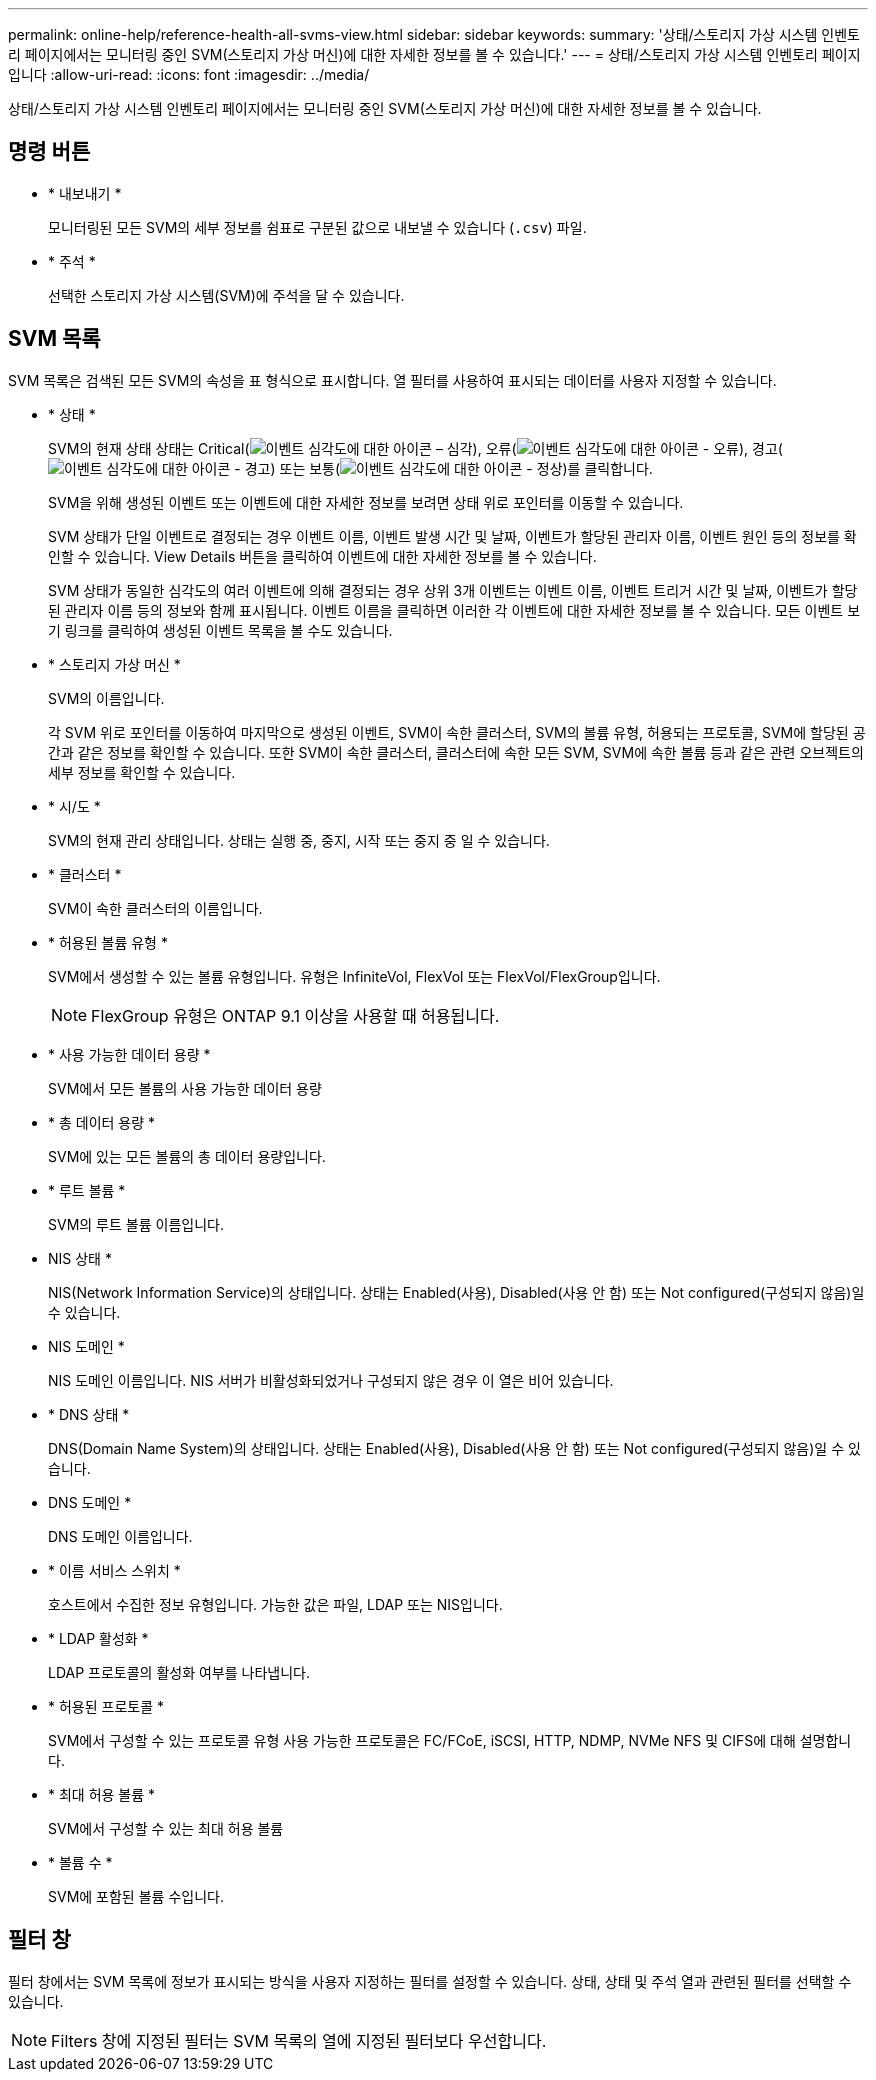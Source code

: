 ---
permalink: online-help/reference-health-all-svms-view.html 
sidebar: sidebar 
keywords:  
summary: '상태/스토리지 가상 시스템 인벤토리 페이지에서는 모니터링 중인 SVM(스토리지 가상 머신)에 대한 자세한 정보를 볼 수 있습니다.' 
---
= 상태/스토리지 가상 시스템 인벤토리 페이지입니다
:allow-uri-read: 
:icons: font
:imagesdir: ../media/


[role="lead"]
상태/스토리지 가상 시스템 인벤토리 페이지에서는 모니터링 중인 SVM(스토리지 가상 머신)에 대한 자세한 정보를 볼 수 있습니다.



== 명령 버튼

* * 내보내기 *
+
모니터링된 모든 SVM의 세부 정보를 쉼표로 구분된 값으로 내보낼 수 있습니다 (`.csv`) 파일.

* * 주석 *
+
선택한 스토리지 가상 시스템(SVM)에 주석을 달 수 있습니다.





== SVM 목록

SVM 목록은 검색된 모든 SVM의 속성을 표 형식으로 표시합니다. 열 필터를 사용하여 표시되는 데이터를 사용자 지정할 수 있습니다.

* * 상태 *
+
SVM의 현재 상태 상태는 Critical(image:../media/sev-critical-um60.png["이벤트 심각도에 대한 아이콘 – 심각"]), 오류(image:../media/sev-error-um60.png["이벤트 심각도에 대한 아이콘 - 오류"]), 경고(image:../media/sev-warning-um60.png["이벤트 심각도에 대한 아이콘 - 경고"]) 또는 보통(image:../media/sev-normal-um60.png["이벤트 심각도에 대한 아이콘 - 정상"])를 클릭합니다.

+
SVM을 위해 생성된 이벤트 또는 이벤트에 대한 자세한 정보를 보려면 상태 위로 포인터를 이동할 수 있습니다.

+
SVM 상태가 단일 이벤트로 결정되는 경우 이벤트 이름, 이벤트 발생 시간 및 날짜, 이벤트가 할당된 관리자 이름, 이벤트 원인 등의 정보를 확인할 수 있습니다. View Details 버튼을 클릭하여 이벤트에 대한 자세한 정보를 볼 수 있습니다.

+
SVM 상태가 동일한 심각도의 여러 이벤트에 의해 결정되는 경우 상위 3개 이벤트는 이벤트 이름, 이벤트 트리거 시간 및 날짜, 이벤트가 할당된 관리자 이름 등의 정보와 함께 표시됩니다. 이벤트 이름을 클릭하면 이러한 각 이벤트에 대한 자세한 정보를 볼 수 있습니다. 모든 이벤트 보기 링크를 클릭하여 생성된 이벤트 목록을 볼 수도 있습니다.

* * 스토리지 가상 머신 *
+
SVM의 이름입니다.

+
각 SVM 위로 포인터를 이동하여 마지막으로 생성된 이벤트, SVM이 속한 클러스터, SVM의 볼륨 유형, 허용되는 프로토콜, SVM에 할당된 공간과 같은 정보를 확인할 수 있습니다. 또한 SVM이 속한 클러스터, 클러스터에 속한 모든 SVM, SVM에 속한 볼륨 등과 같은 관련 오브젝트의 세부 정보를 확인할 수 있습니다.

* * 시/도 *
+
SVM의 현재 관리 상태입니다. 상태는 실행 중, 중지, 시작 또는 중지 중 일 수 있습니다.

* * 클러스터 *
+
SVM이 속한 클러스터의 이름입니다.

* * 허용된 볼륨 유형 *
+
SVM에서 생성할 수 있는 볼륨 유형입니다. 유형은 InfiniteVol, FlexVol 또는 FlexVol/FlexGroup입니다.

+
[NOTE]
====
FlexGroup 유형은 ONTAP 9.1 이상을 사용할 때 허용됩니다.

====
* * 사용 가능한 데이터 용량 *
+
SVM에서 모든 볼륨의 사용 가능한 데이터 용량

* * 총 데이터 용량 *
+
SVM에 있는 모든 볼륨의 총 데이터 용량입니다.

* * 루트 볼륨 *
+
SVM의 루트 볼륨 이름입니다.

* NIS 상태 *
+
NIS(Network Information Service)의 상태입니다. 상태는 Enabled(사용), Disabled(사용 안 함) 또는 Not configured(구성되지 않음)일 수 있습니다.

* NIS 도메인 *
+
NIS 도메인 이름입니다. NIS 서버가 비활성화되었거나 구성되지 않은 경우 이 열은 비어 있습니다.

* * DNS 상태 *
+
DNS(Domain Name System)의 상태입니다. 상태는 Enabled(사용), Disabled(사용 안 함) 또는 Not configured(구성되지 않음)일 수 있습니다.

* DNS 도메인 *
+
DNS 도메인 이름입니다.

* * 이름 서비스 스위치 *
+
호스트에서 수집한 정보 유형입니다. 가능한 값은 파일, LDAP 또는 NIS입니다.

* * LDAP 활성화 *
+
LDAP 프로토콜의 활성화 여부를 나타냅니다.

* * 허용된 프로토콜 *
+
SVM에서 구성할 수 있는 프로토콜 유형 사용 가능한 프로토콜은 FC/FCoE, iSCSI, HTTP, NDMP, NVMe NFS 및 CIFS에 대해 설명합니다.

* * 최대 허용 볼륨 *
+
SVM에서 구성할 수 있는 최대 허용 볼륨

* * 볼륨 수 *
+
SVM에 포함된 볼륨 수입니다.





== 필터 창

필터 창에서는 SVM 목록에 정보가 표시되는 방식을 사용자 지정하는 필터를 설정할 수 있습니다. 상태, 상태 및 주석 열과 관련된 필터를 선택할 수 있습니다.

[NOTE]
====
Filters 창에 지정된 필터는 SVM 목록의 열에 지정된 필터보다 우선합니다.

====